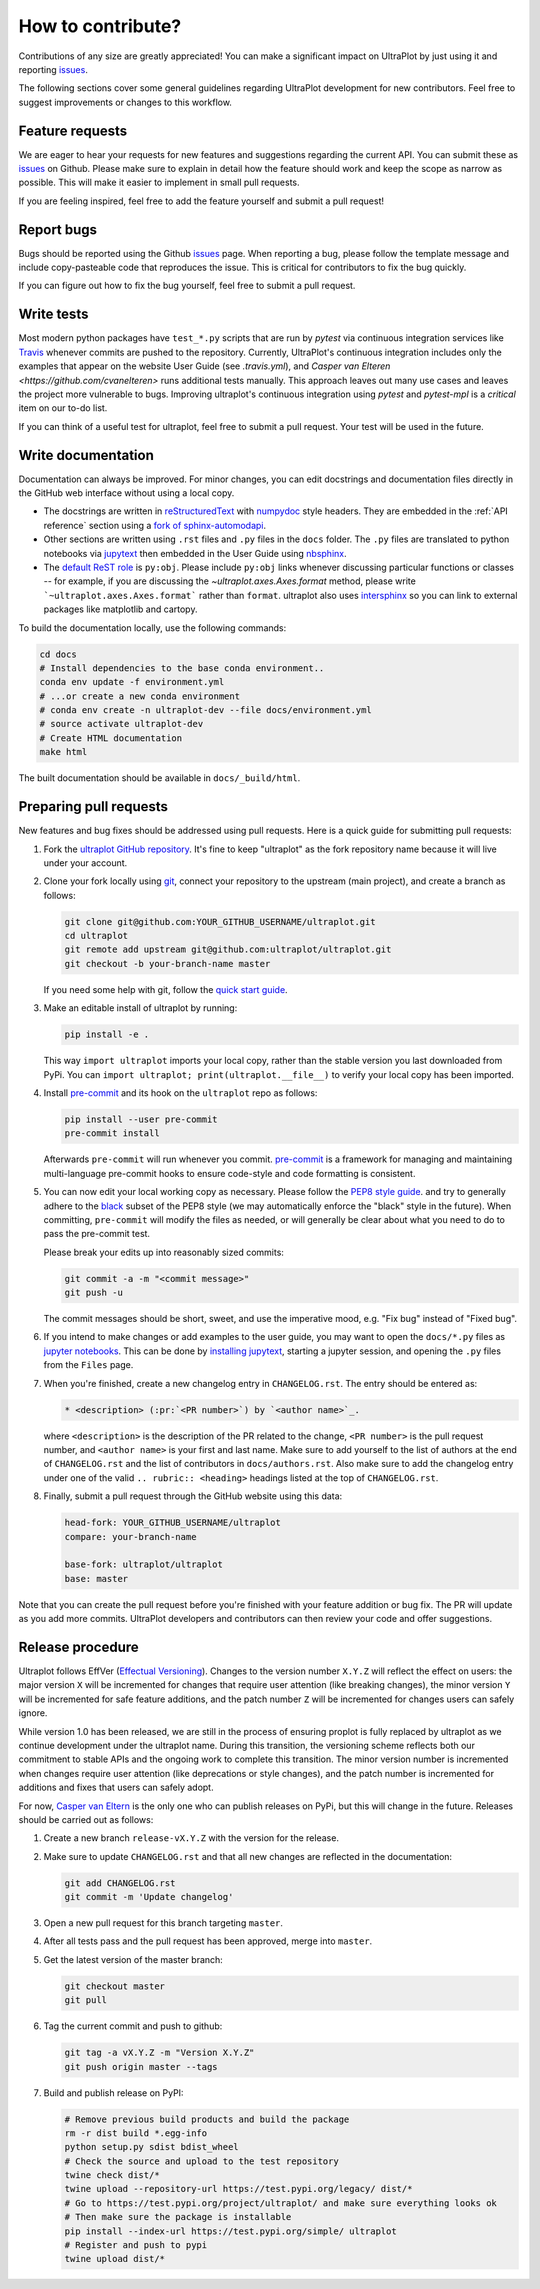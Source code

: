 .. _contrib:

==================
How to contribute?
==================

Contributions of any size are greatly appreciated! You can
make a significant impact on UltraPlot by just using it and
reporting `issues <https://github.com/ultraplot/ultraplot/issues>`__.

The following sections cover some general guidelines
regarding UltraPlot development for new contributors. Feel
free to suggest improvements or changes to this workflow.

.. _contrib_features:

Feature requests
================

We are eager to hear your requests for new features and
suggestions regarding the current API. You can submit these as
`issues <https://github.com/ultraplot/ultraplot/issues/new>`__ on Github.
Please make sure to explain in detail how the feature should work and keep the scope as
narrow as possible. This will make it easier to implement in small pull requests.

If you are feeling inspired, feel free to add the feature yourself and
submit a pull request!

.. _contrib_bugs:

Report bugs
===========

Bugs should be reported using the Github
`issues <https://github.com/ultraplot/ultraplot/issues>`__ page. When reporting a
bug, please follow the template message and include copy-pasteable code that
reproduces the issue. This is critical for contributors to fix the bug quickly.

If you can figure out how to fix the bug yourself, feel free to submit
a pull request.

.. _contrib_tets:

Write tests
===========

Most modern python packages have ``test_*.py`` scripts that are run by `pytest`
via continuous integration services like `Travis <https://travis-ci.com>`__
whenever commits are pushed to the repository. Currently, UltraPlot's continuous
integration includes only the examples that appear on the website User Guide (see
`.travis.yml`), and `Casper van Elteren <https://github.com/cvanelteren>` runs additional tests
manually. This approach leaves out many use cases and leaves the project more
vulnerable to bugs. Improving ultraplot's continuous integration using `pytest`
and `pytest-mpl` is a *critical* item on our to-do list.

If you can think of a useful test for ultraplot, feel free to submit a pull request.
Your test will be used in the future.

.. _contrib_docs:

Write documentation
===================

Documentation can always be improved. For minor changes, you can edit docstrings and
documentation files directly in the GitHub web interface without using a local copy.

* The docstrings are written in
  `reStructuredText <http://docutils.sourceforge.net/docs/user/rst/quickref.html>`__
  with `numpydoc <https://numpydoc.readthedocs.io/en/latest/>`__ style headers.
  They are embedded in the :ref:`API reference` section using a
  `fork of sphinx-automodapi <https://github.com/lukelbd/sphinx-automodapi>`__.
* Other sections are written using ``.rst`` files and ``.py`` files in the ``docs``
  folder. The ``.py`` files are translated to python notebooks via
  `jupytext <https://jupytext.readthedocs.io/en/latest/>`__ then embedded in
  the User Guide using `nbsphinx <https://nbsphinx.readthedocs.io/en/0.5.0/>`__.
* The `default ReST role <https://www.sphinx-doc.org/en/master/usage/configuration.html#confval-default_role>`__
  is ``py:obj``. Please include ``py:obj`` links whenever discussing particular
  functions or classes -- for example, if you are discussing the
  `~ultraplot.axes.Axes.format` method, please write
  ```~ultraplot.axes.Axes.format``` rather than ``format``. ultraplot also uses
  `intersphinx <http://www.sphinx-doc.org/en/stable/ext/intersphinx.html>`__
  so you can link to external packages like matplotlib and cartopy.

To build the documentation locally, use the following commands:

.. code:: bash

   cd docs
   # Install dependencies to the base conda environment..
   conda env update -f environment.yml
   # ...or create a new conda environment
   # conda env create -n ultraplot-dev --file docs/environment.yml
   # source activate ultraplot-dev
   # Create HTML documentation
   make html

The built documentation should be available in ``docs/_build/html``.

.. _contrib_pr:

Preparing pull requests
=======================

New features and bug fixes should be addressed using pull requests.
Here is a quick guide for submitting pull requests:

#. Fork the
   `ultraplot GitHub repository <https://github.com/ultraplot/ultraplot>`__.  It's
   fine to keep "ultraplot" as the fork repository name because it will live
   under your account.

#. Clone your fork locally using `git <https://git-scm.com/>`__, connect your
   repository to the upstream (main project), and create a branch as follows:

   .. code-block:: bash

      git clone git@github.com:YOUR_GITHUB_USERNAME/ultraplot.git
      cd ultraplot
      git remote add upstream git@github.com:ultraplot/ultraplot.git
      git checkout -b your-branch-name master

   If you need some help with git, follow the
   `quick start guide <https://git.wiki.kernel.org/index.php/QuickStart>`__.

#. Make an editable install of ultraplot by running:

   .. code-block:: bash

      pip install -e .

   This way ``import ultraplot`` imports your local copy,
   rather than the stable version you last downloaded from PyPi.
   You can ``import ultraplot; print(ultraplot.__file__)`` to verify your
   local copy has been imported.

#. Install `pre-commit <https://pre-commit.com>`__ and its hook on the
   ``ultraplot`` repo as follows:

   .. code-block:: bash

      pip install --user pre-commit
      pre-commit install

   Afterwards ``pre-commit`` will run whenever you commit.
   `pre-commit <https://pre-commit.com/>`__ is a framework for managing and
   maintaining multi-language pre-commit hooks to
   ensure code-style and code formatting is consistent.

#. You can now edit your local working copy as necessary. Please follow
   the `PEP8 style guide <https://www.python.org/dev/peps/pep-0008/>`__.
   and try to generally adhere to the
   `black <https://black.readthedocs.io/en/stable/>`__ subset of the PEP8 style
   (we may automatically enforce the "black" style in the future).
   When committing, ``pre-commit`` will modify the files as needed,
   or will generally be clear about what you need to do to pass the pre-commit test.

   Please break your edits up into reasonably sized commits:


   .. code-block:: bash

      git commit -a -m "<commit message>"
      git push -u

   The commit messages should be short, sweet, and use the imperative mood,
   e.g. "Fix bug" instead of "Fixed bug".

   ..
      #. Run all the tests. Now running tests is as simple as issuing this command:
         .. code-block:: bash
            coverage run --source ultraplot -m py.test
         This command will run tests via the ``pytest`` tool against Python 3.7.

#. If you intend to make changes or add examples to the user guide, you may want to
   open the ``docs/*.py`` files as
   `jupyter notebooks <https://jupyter-notebook.readthedocs.io/en/stable/>`__.
   This can be done by
   `installing jupytext <https://jupytext.readthedocs.io/en/latest/install.html>`__,
   starting a jupyter session, and opening the ``.py`` files from the ``Files`` page.

#. When you're finished, create a new changelog entry in ``CHANGELOG.rst``.
   The entry should be entered as:

   .. code-block::

      * <description> (:pr:`<PR number>`) by `<author name>`_.

   where ``<description>`` is the description of the PR related to the change,
   ``<PR number>`` is the pull request number, and ``<author name>`` is your first
   and last name. Make sure to add yourself to the list of authors at the end of
   ``CHANGELOG.rst`` and the list of contributors in ``docs/authors.rst``.
   Also make sure to add the changelog entry under one of the valid
   ``.. rubric:: <heading>`` headings listed at the top of ``CHANGELOG.rst``.

#. Finally, submit a pull request through the GitHub website using this data:

   .. code-block::

      head-fork: YOUR_GITHUB_USERNAME/ultraplot
      compare: your-branch-name

      base-fork: ultraplot/ultraplot
      base: master

Note that you can create the pull request before you're finished with your
feature addition or bug fix. The PR will update as you add more commits. UltraPlot
developers and contributors can then review your code and offer suggestions.

.. _contrib_release:

Release procedure
=================
Ultraplot follows EffVer (`Effectual Versioning <https://jacobtomlinson.dev/effver/>`_). Changes to the version number ``X.Y.Z`` will reflect the effect on users: the major version ``X`` will be incremented for changes that require user attention (like breaking changes), the minor version ``Y`` will be incremented for safe feature additions, and the patch number ``Z`` will be incremented for changes users can safely ignore.

While version 1.0 has been released, we are still in the process of ensuring proplot is fully replaced by ultraplot as we continue development under the ultraplot name. During this transition, the versioning scheme reflects both our commitment to stable APIs and the ongoing work to complete this transition. The minor version number is incremented when changes require user attention (like deprecations or style changes), and the patch number is incremented for additions and fixes that users can safely adopt.

For now, `Casper van Eltern <https://github.com/cvanelteren>`__ is the only one who can
publish releases on PyPi, but this will change in the future. Releases should
be carried out as follows:

#. Create a new branch ``release-vX.Y.Z`` with the version for the release.

#. Make sure to update ``CHANGELOG.rst`` and that all new changes are reflected
   in the documentation:

   .. code-block:: bash

      git add CHANGELOG.rst
      git commit -m 'Update changelog'

#. Open a new pull request for this branch targeting ``master``.

#. After all tests pass and the pull request has been approved, merge into
   ``master``.

#. Get the latest version of the master branch:

   .. code-block:: bash

      git checkout master
      git pull

#. Tag the current commit and push to github:

   .. code-block:: bash

      git tag -a vX.Y.Z -m "Version X.Y.Z"
      git push origin master --tags

#. Build and publish release on PyPI:

   .. code-block:: bash

      # Remove previous build products and build the package
      rm -r dist build *.egg-info
      python setup.py sdist bdist_wheel
      # Check the source and upload to the test repository
      twine check dist/*
      twine upload --repository-url https://test.pypi.org/legacy/ dist/*
      # Go to https://test.pypi.org/project/ultraplot/ and make sure everything looks ok
      # Then make sure the package is installable
      pip install --index-url https://test.pypi.org/simple/ ultraplot
      # Register and push to pypi
      twine upload dist/*
